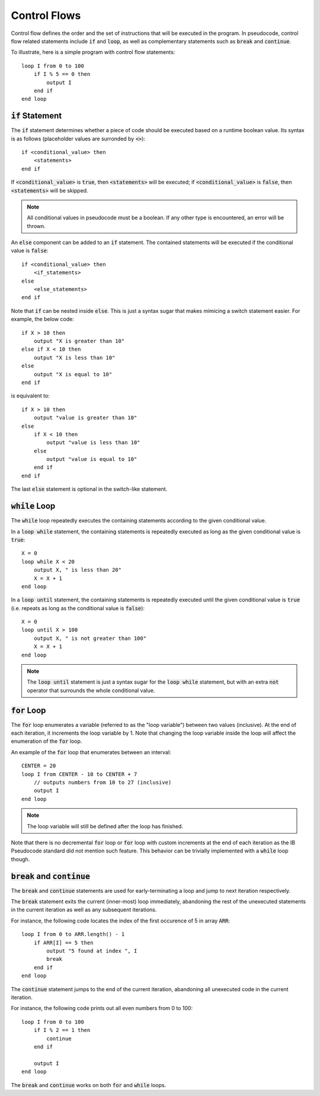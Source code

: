 .. highlight:: donkey

Control Flows
=============

Control flow defines the order and the set of instructions that will be executed in the program. In pseudocode, control flow related statements include :code:`if` and :code:`loop`, as well as complementary statements such as :code:`break` and :code:`continue`.

To illustrate, here is a simple program with control flow statements::

    loop I from 0 to 100
        if I % 5 == 0 then
            output I
        end if
    end loop

:code:`if` Statement
--------------------

The :code:`if` statement determines whether a piece of code should be executed based on a runtime boolean value. Its syntax is as follows (placeholder values are surronded by :code:`<>`)::

    if <conditional_value> then
        <statements>
    end if

If :code:`<conditional_value>` is :code:`true`, then :code:`<statements>` will be executed; if :code:`<conditional_value>` is :code:`false`, then :code:`<statements>` will be skipped.

.. note::

    All conditional values in pseudocode must be a boolean. If any other type is encountered, an error will be thrown.

An :code:`else` component can be added to an :code:`if` statement. The contained statements will be executed if the conditional value is :code:`false`::

    if <conditional_value> then
        <if_statements>
    else
        <else_statements>
    end if

Note that :code:`if` can be nested inside :code:`else`. This is just a syntax sugar that makes mimicing a switch statement easier. For example, the below code::

    if X > 10 then
        output "X is greater than 10"
    else if X < 10 then
        output "X is less than 10"
    else
        output "X is equal to 10"
    end if

is equivalent to::

    if X > 10 then
        output "value is greater than 10"
    else
        if X < 10 then
            output "value is less than 10"
        else
            output "value is equal to 10"
        end if
    end if

The last :code:`else` statement is optional in the switch-like statement.

:code:`while` Loop
------------------

The :code:`while` loop repeatedly executes the containing statements according to the given conditional value.

In a :code:`loop while` statement, the containing statements is repeatedly executed as long as the given conditional value is :code:`true`::

    X = 0
    loop while X < 20
        output X, " is less than 20"
        X = X + 1
    end loop

In a :code:`loop until` statement, the containing statements is repeatedly executed until the given conditional value is :code:`true` (i.e. repeats as long as the conditional value is :code:`false`)::

    X = 0
    loop until X > 100
        output X, " is not greater than 100"
        X = X + 1
    end loop

.. note::

    The :code:`loop until` statement is just a syntax sugar for the :code:`loop while` statement, but with an extra :code:`not` operator that surrounds the whole conditional value.

:code:`for` Loop
----------------

The :code:`for` loop enumerates a variable (referred to as the "loop variable") between two values (inclusive). At the end of each iteration, it increments the loop variable by 1. Note that changing the loop variable inside the loop will affect the enumeration of the :code:`for` loop.

An example of the :code:`for` loop that enumerates between an interval::

    CENTER = 20
    loop I from CENTER - 10 to CENTER + 7
        // outputs numbers from 10 to 27 (inclusive)
        output I
    end loop

.. note::

    The loop variable will still be defined after the loop has finished.

Note that there is no decremental :code:`for` loop or :code:`for` loop with custom increments at the end of each iteration as the IB Pseudocode standard did not mention such feature. This behavior can be trivially implemented with a :code:`while` loop though.

:code:`break` and :code:`continue`
----------------------------------

The :code:`break` and :code:`continue` statements are used for early-terminating a loop and jump to next iteration respectively.

The :code:`break` statement exits the current (inner-most) loop immediately, abandoning the rest of the unexecuted statements in the current iteration as well as any subsequent iterations.

For instance, the following code locates the index of the first occurence of 5 in array :code:`ARR`::

    loop I from 0 to ARR.length() - 1
        if ARR[I] == 5 then
            output "5 found at index ", I
            break
        end if
    end loop

The :code:`continue` statement jumps to the end of the current iteration, abandoning all unexecuted code in the current iteration.

For instance, the following code prints out all even numbers from 0 to 100::

    loop I from 0 to 100
        if I % 2 == 1 then
            continue
        end if

        output I
    end loop

The :code:`break` and :code:`continue` works on both :code:`for` and :code:`while` loops.
